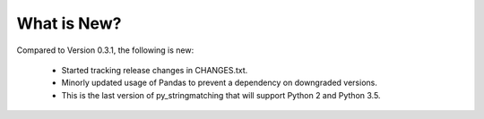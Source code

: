 What is New? 
============

Compared to Version 0.3.1, the following is new:

  * Started tracking release changes in CHANGES.txt.
  * Minorly updated usage of Pandas to prevent a dependency on downgraded versions.
  * This is the last version of py_stringmatching that will support Python 2 and Python 3.5.
